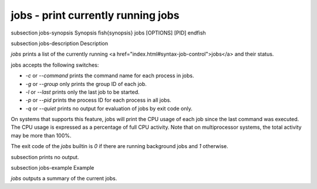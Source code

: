 jobs - print currently running jobs
==========================================


\subsection jobs-synopsis Synopsis
\fish{synopsis}
jobs [OPTIONS] [PID]
\endfish

\subsection jobs-description Description

`jobs` prints a list of the currently running <a href="index.html#syntax-job-control">jobs</a> and their status.

jobs accepts the following switches:

- `-c` or `--command` prints the command name for each process in jobs.

- `-g` or `--group` only prints the group ID of each job.

- `-l` or `--last` prints only the last job to be started.

- `-p` or `--pid` prints the process ID for each process in all jobs.

- `-q` or `--quiet` prints no output for evaluation of jobs by exit code only.

On systems that supports this feature, jobs will print the CPU usage of each job since the last command was executed. The CPU usage is expressed as a percentage of full CPU activity. Note that on multiprocessor systems, the total activity may be more than 100\%.

The exit code of the `jobs` builtin is `0` if there are running background jobs and `1` otherwise.

\subsection prints no output.


\subsection jobs-example Example

`jobs` outputs a summary of the current jobs.
